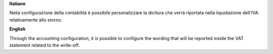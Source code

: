 **Italiano**

Nella configurazione della contabilità è possibile personalizzare la dicitura
che verrà riportata nella liquidazione dell'IVA relativamente allo storno.

**English**

Through the accounting configuration, it is possible to configure the wording
that will be reported inside the VAT statement related to the write-off.
